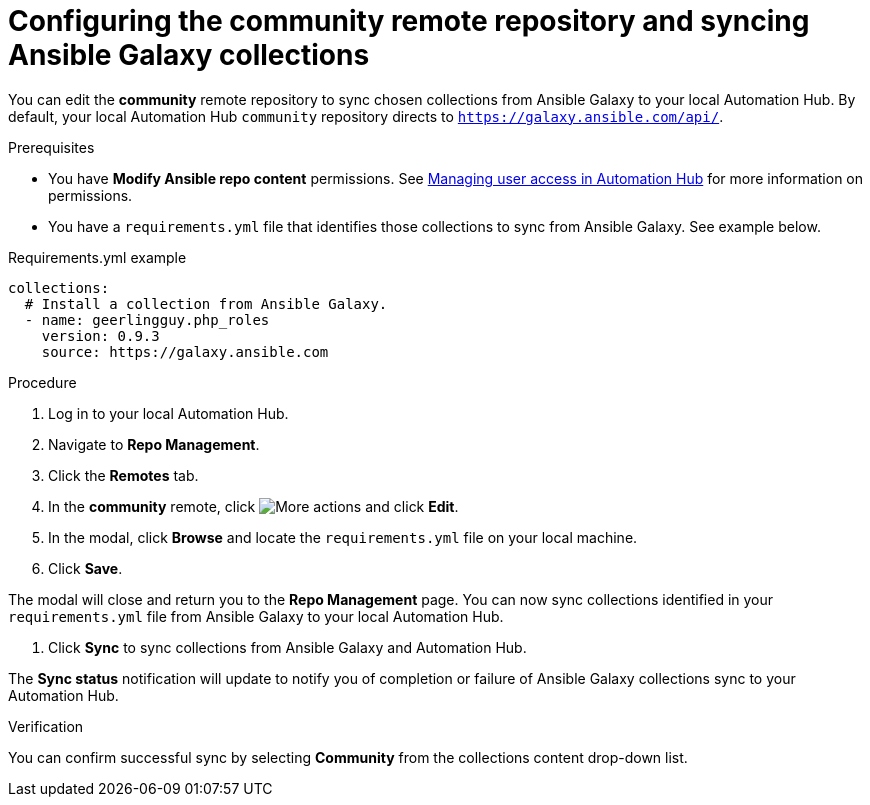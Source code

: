 // Module included in the following assemblies:
// obtaining-token/master.adoc
[id="proc-set-community-remote"]
= Configuring the community remote repository and syncing Ansible Galaxy collections

You can edit the *community* remote repository to sync chosen collections from Ansible Galaxy to your local Automation Hub.
By default, your local Automation Hub `community` repository directs to `https://galaxy.ansible.com/api/`.

.Prerequisites

* You have *Modify Ansible repo content* permissions. See https://access.redhat.com/documentation/en-us/red_hat_ansible_automation_platform/1.2/html/managing_user_access_in_private_automation_hub/index[Managing user access in Automation Hub] for more information on permissions.
* You have a `requirements.yml` file that identifies those collections to sync from Ansible Galaxy. See example below.

.Requirements.yml example
-----
collections:
  # Install a collection from Ansible Galaxy.
  - name: geerlingguy.php_roles
    version: 0.9.3
    source: https://galaxy.ansible.com
-----

.Procedure
. Log in to your local Automation Hub.
. Navigate to *Repo Management*.
. Click the *Remotes* tab.
. In the *community* remote, click image:more_actions.png[More actions] and click *Edit*.
. In the modal, click *Browse* and locate the `requirements.yml` file on your local machine.
. Click *Save*.

The modal will close and return you to the *Repo Management* page. You can now sync collections identified in your `requirements.yml` file from Ansible Galaxy to your local Automation Hub.

. Click *Sync* to sync collections from Ansible Galaxy and Automation Hub.

The *Sync status* notification will update to notify you of completion or failure of Ansible Galaxy collections sync to your Automation Hub.

.Verification

You can confirm successful sync by selecting *Community* from the collections content drop-down list.
